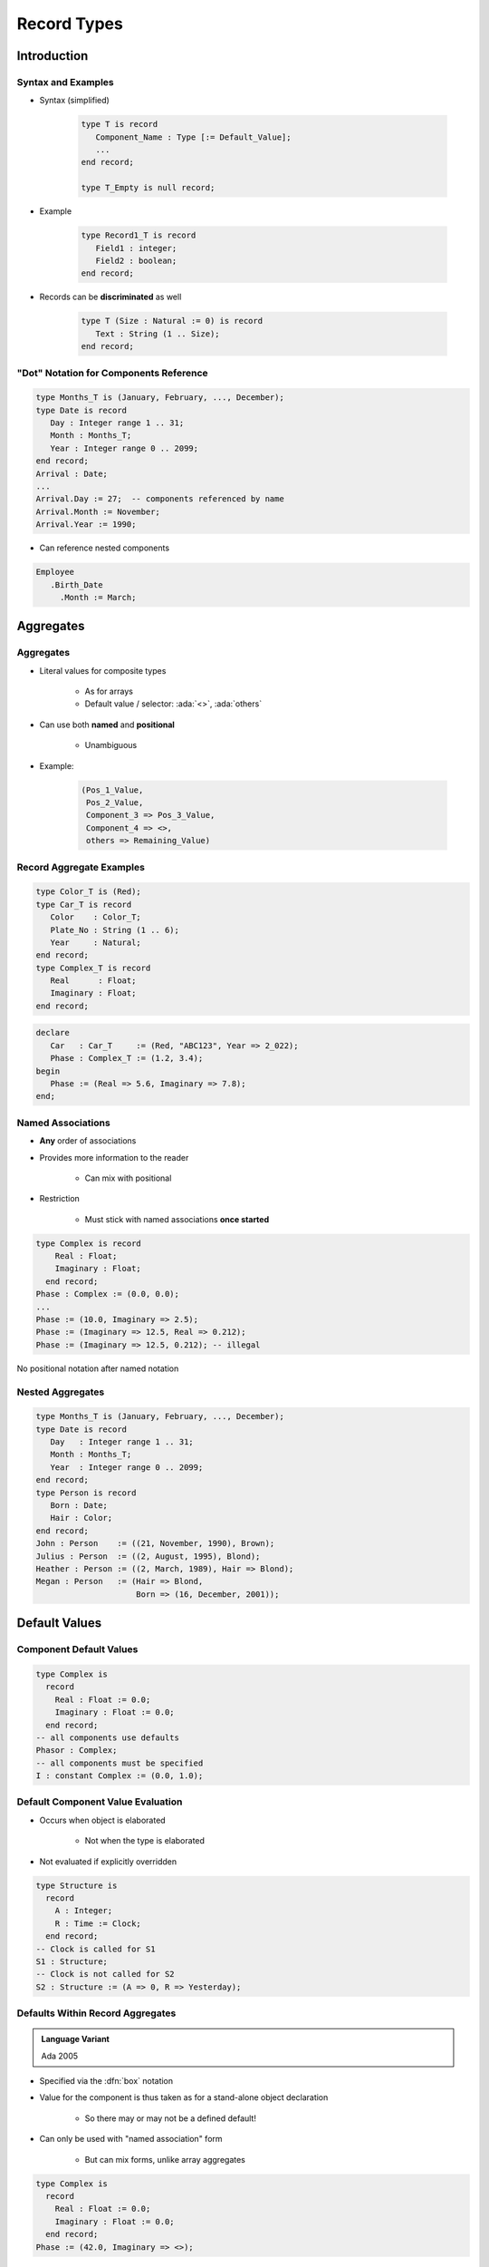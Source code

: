 **************
Record Types
**************

..
    Coding language

.. role:: ada(code)
    :language: Ada

.. role:: C(code)
    :language: C

.. role:: cpp(code)
    :language: C++

..
    Math symbols

.. |rightarrow| replace:: :math:`\rightarrow`
.. |forall| replace:: :math:`\forall`
.. |exists| replace:: :math:`\exists`
.. |equivalent| replace:: :math:`\iff`
.. |le| replace:: :math:`\le`
.. |ge| replace:: :math:`\ge`
.. |lt| replace:: :math:`<`
.. |gt| replace:: :math:`>`

..
    Miscellaneous symbols

.. |checkmark| replace:: :math:`\checkmark`

==============
Introduction
==============

---------------------
Syntax and Examples
---------------------

* Syntax (simplified)

   .. code:: Ada

      type T is record
         Component_Name : Type [:= Default_Value];
         ...
      end record;

      type T_Empty is null record;

* Example

   .. code:: Ada

      type Record1_T is record
         Field1 : integer;
         Field2 : boolean;
      end record;

* Records can be **discriminated** as well

   .. code:: Ada

      type T (Size : Natural := 0) is record
         Text : String (1 .. Size);
      end record;

-----------------------------------------
"Dot" Notation for Components Reference
-----------------------------------------

.. code:: Ada

   type Months_T is (January, February, ..., December);
   type Date is record
      Day : Integer range 1 .. 31;
      Month : Months_T;
      Year : Integer range 0 .. 2099;
   end record;
   Arrival : Date;
   ...
   Arrival.Day := 27;  -- components referenced by name
   Arrival.Month := November;
   Arrival.Year := 1990;

* Can reference nested components

.. code:: Ada

   Employee
      .Birth_Date
        .Month := March;

============
Aggregates
============

------------
Aggregates
------------

* Literal values for composite types

   - As for arrays
   - Default value / selector: :ada:`<>`, :ada:`others`

* Can use both **named** and **positional**

    - Unambiguous

* Example:

   .. code:: Ada

      (Pos_1_Value,
       Pos_2_Value,
       Component_3 => Pos_3_Value,
       Component_4 => <>,
       others => Remaining_Value)

---------------------------
Record Aggregate Examples
---------------------------

.. code:: Ada

   type Color_T is (Red);
   type Car_T is record
      Color    : Color_T;
      Plate_No : String (1 .. 6);
      Year     : Natural;
   end record;
   type Complex_T is record
      Real      : Float;
      Imaginary : Float;
   end record;

.. code:: Ada

   declare
      Car   : Car_T     := (Red, "ABC123", Year => 2_022);
      Phase : Complex_T := (1.2, 3.4);
   begin
      Phase := (Real => 5.6, Imaginary => 7.8);
   end;

--------------------
Named Associations
--------------------

* **Any** order of associations
* Provides more information to the reader

   - Can mix with positional

* Restriction

   - Must stick with named associations **once started**

.. code:: Ada

   type Complex is record
       Real : Float;
       Imaginary : Float;
     end record;
   Phase : Complex := (0.0, 0.0);
   ...
   Phase := (10.0, Imaginary => 2.5);
   Phase := (Imaginary => 12.5, Real => 0.212);
   Phase := (Imaginary => 12.5, 0.212); -- illegal

.. container:: speakernote

   No positional notation after named notation

-------------------
Nested Aggregates
-------------------

.. code:: Ada

  type Months_T is (January, February, ..., December);
  type Date is record
     Day   : Integer range 1 .. 31;
     Month : Months_T;
     Year  : Integer range 0 .. 2099;
  end record;
  type Person is record
     Born : Date;
     Hair : Color;
  end record;
  John : Person    := ((21, November, 1990), Brown);
  Julius : Person  := ((2, August, 1995), Blond);
  Heather : Person := ((2, March, 1989), Hair => Blond);
  Megan : Person   := (Hair => Blond,
                       Born => (16, December, 2001));

================
Default Values
================

--------------------------
Component Default Values
--------------------------

.. code:: Ada

   type Complex is
     record
       Real : Float := 0.0;
       Imaginary : Float := 0.0;
     end record;
   -- all components use defaults
   Phasor : Complex;
   -- all components must be specified
   I : constant Complex := (0.0, 1.0);

------------------------------------
Default Component Value Evaluation
------------------------------------

* Occurs when object is elaborated

   - Not when the type is elaborated

* Not evaluated if explicitly overridden

.. code:: Ada

   type Structure is
     record
       A : Integer;
       R : Time := Clock;
     end record;
   -- Clock is called for S1
   S1 : Structure;
   -- Clock is not called for S2
   S2 : Structure := (A => 0, R => Yesterday);

-----------------------------------
Defaults Within Record Aggregates
-----------------------------------

.. admonition:: Language Variant

   Ada 2005

* Specified via the :dfn:`box` notation
* Value for the component is thus taken as for a stand-alone object declaration

   - So there may or may not be a defined default!

* Can only be used with "named association" form

   - But can mix forms, unlike array aggregates

.. code:: Ada

   type Complex is
     record
       Real : Float := 0.0;
       Imaginary : Float := 0.0;
     end record;
   Phase := (42.0, Imaginary => <>);

=======================
Discriminated Records
=======================

----------------------------
Discriminated Record Types
----------------------------

* :dfn:`Discriminated record` type

   + Different **objects** may have **different** components
   + All object **still** share the same type

* Kind of :dfn:`storage overlay`

   + Similar to :C:`union` in C
   + But preserves **type checking**
   + And object size **is related to** discriminant

* Aggregate assignment is allowed

---------------
Discriminants
---------------

.. code:: Ada

  type Person_Group is (Student, Faculty);
  type Person (Group : Person_Group) is record
     Name : String (1 .. 10);
     case Group is
        when Student => -- 1st variant
           Gpa  : Float range 0.0 .. 4.0;
        when Faculty => -- 2nd variant
           Pubs : Integer;
     end case;
  end record;

* :ada:`Group` is the :dfn:`discriminant`
* Run-time check for component **consistency**

   + eg :ada:`A_Person.Pubs := 1` checks :ada:`A_Person.Group = Faculty`
   + :ada:`Constraint_Error` if check fails

* Discriminant is **constant**

   + Unless object is **mutable**

-----------
Semantics
-----------

* :ada:`Person` objects are **constrained** by their discriminant

   + **Unless** mutable
   + Assignment from same variant **only**
   + **Representation** requirements

   .. code:: Ada

      Pat  : Person(Student); -- No Pat.Pubs
      Prof : Person(Faculty); -- No Prof.GPA
      Soph : Person := (Group  => Student,
                         Name => "John Jones",
                         GPA  => 3.2);
      X : Person;  -- Illegal: must specify discriminant

   .. code:: Ada

      Pat  := Soph; -- OK
      Soph := Prof; -- Constraint_Error at run time

